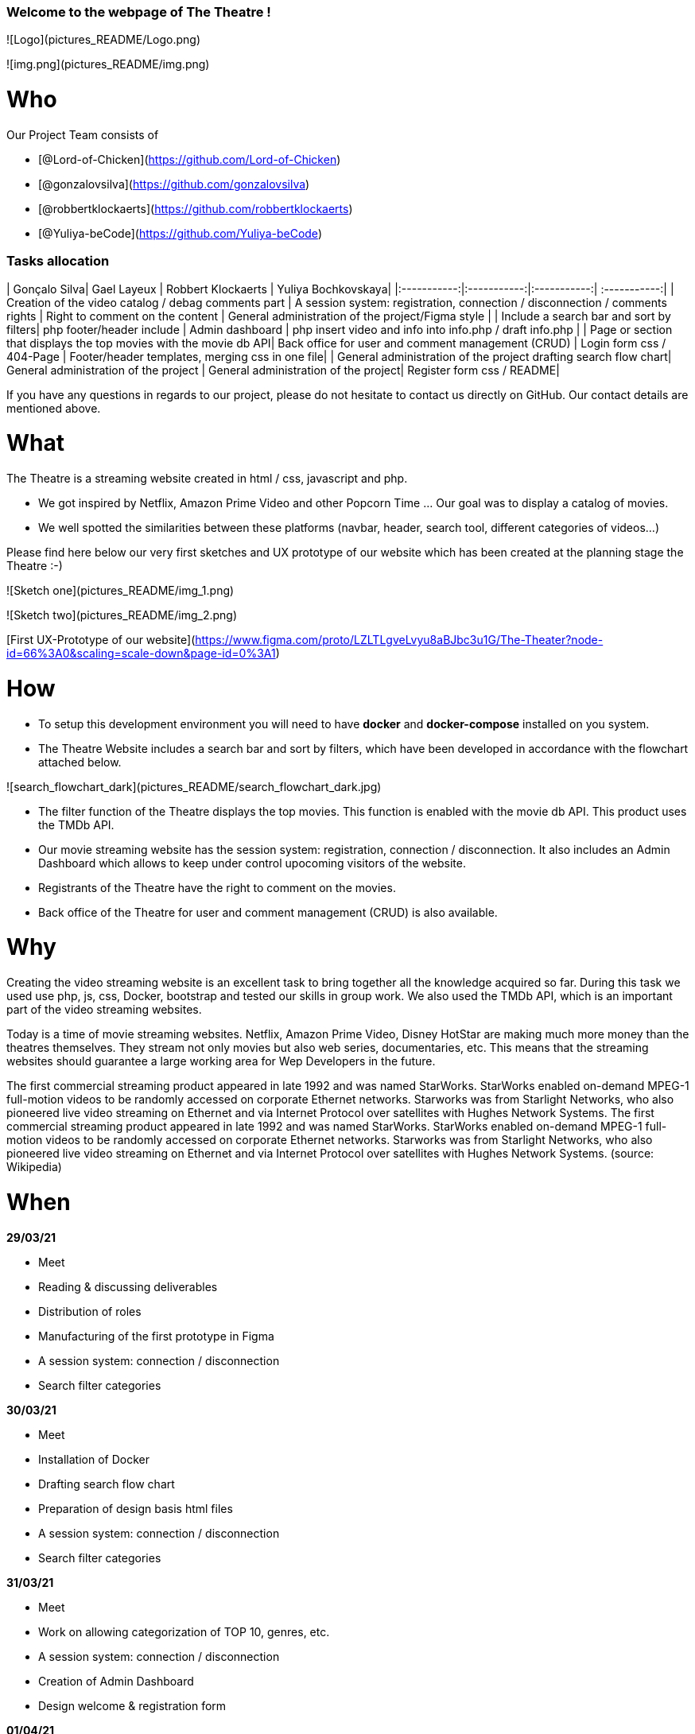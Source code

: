 ### Welcome to the webpage of The Theatre !

![Logo](pictures_README/Logo.png)

![img.png](pictures_README/img.png)

# Who

Our Project Team consists of

- [@Lord-of-Chicken](https://github.com/Lord-of-Chicken)
- [@gonzalovsilva](https://github.com/gonzalovsilva)
- [@robbertklockaerts](https://github.com/robbertklockaerts)
- [@Yuliya-beCode](https://github.com/Yuliya-beCode)

### Tasks allocation

| Gonçalo Silva| Gael Layeux | Robbert Klockaerts |  Yuliya Bochkovskaya|
|:-----------:|:-----------:|:-----------:| :-----------:|   
| Creation of the video catalog / debag comments part  | A session system: registration, connection / disconnection / comments rights | Right to comment on the content | General administration of the project/Figma style |  
| Include a search bar and sort by filters| php footer/header include | Admin dashboard | php insert video and info into info.php / draft info.php |
| Page or section that displays the top movies with the movie db API| Back office for user and comment management (CRUD) | Login form css / 404-Page |  Footer/header templates, merging css in one file|
| General administration of the project drafting search flow chart| General administration of the project | General administration of the project|  Register form css / README|

If you have any questions in regards to our project, please do not hesitate to contact us directly on GitHub. Our
contact details are mentioned above.



# What

The Theatre is a streaming website created in html / css, javascript and php.

* We got inspired by Netflix, Amazon Prime Video and other Popcorn Time ... Our goal was to display a catalog of movies.

* We well spotted the similarities between these platforms (navbar, header, search tool, different categories of
  videos…)

Please find here below our very first sketches and UX prototype of our website which has been created at the planning stage the
Theatre :-)

![Sketch one](pictures_README/img_1.png)

![Sketch two](pictures_README/img_2.png)

[First UX-Prototype of our website](https://www.figma.com/proto/LZLTLgveLvyu8aBJbc3u1G/The-Theater?node-id=66%3A0&scaling=scale-down&page-id=0%3A1)

# How

- To setup this development environment you will need to have **docker** and
  **docker-compose** installed on you system.

- The Theatre Website includes a search bar and sort by filters, which have been developed in accordance with the
  flowchart attached below.

![search_flowchart_dark](pictures_README/search_flowchart_dark.jpg)

- The filter function of the Theatre displays the top movies. This function is enabled with the movie db API. This
  product uses the TMDb API.

- Our movie streaming website has the session system: registration, connection / disconnection. It also includes an
  Admin Dashboard which allows to keep under control upocoming visitors of the website.

- Registrants of the Theatre have the right to comment on the movies.

- Back office of the Theatre for user and comment management (CRUD) is also available.

# Why

Creating the video streaming website is an excellent task to bring together all the knowledge acquired so far. During
this task we used use php, js, css, Docker, bootstrap and tested our skills in group work. We also used the TMDb API,
which is an important part of the video streaming websites.

Today is a time of movie streaming websites. Netflix, Amazon Prime Video, Disney HotStar are making much more money than
the theatres themselves. They stream not only movies but also web series, documentaries, etc. This means that the
streaming websites should guarantee a large working area for Wep Developers in the future.

The first commercial streaming product appeared in late 1992 and was named StarWorks. StarWorks enabled on-demand MPEG-1
full-motion videos to be randomly accessed on corporate Ethernet networks. Starworks was from Starlight Networks, who
also pioneered live video streaming on Ethernet and via Internet Protocol over satellites with Hughes Network Systems.
The first commercial streaming product appeared in late 1992 and was named StarWorks. StarWorks enabled on-demand MPEG-1
full-motion videos to be randomly accessed on corporate Ethernet networks. Starworks was from Starlight Networks, who
also pioneered live video streaming on Ethernet and via Internet Protocol over satellites with Hughes Network Systems. (source: Wikipedia)



# When

**29/03/21**

- Meet
- Reading & discussing deliverables
- Distribution of roles
- Manufacturing of the first prototype in Figma
- A session system: connection / disconnection
- Search filter categories

**30/03/21**

- Meet
- Installation of Docker
- Drafting search flow chart
- Preparation of design basis html files
- A session system: connection / disconnection
- Search filter categories

**31/03/21**

- Meet
- Work on allowing categorization of TOP 10, genres, etc.
- A session system: connection / disconnection
- Creation of Admin Dashboard
- Design welcome & registration form

**01/04/21**

- Meet
- Work on allowing categorization of TOP 10, genres, etc.
- Registrants have the right to enter the admin/users dashboard
- Work on the Figma UX
- Check responsive style

**02/04/21**

- Meet
- Work on allowing categorization of TOP 10, genres, etc.
- Registrants have the right to enter the admin/users dashboard
- Preparation of html page info.html for sorting the upcoming videos and video details
- Work on database
- Work on css styles

**06/04/21**

- Meet
- Research to the "methode GET"
- A session system: registration
- Work on database
- Work on css styles

**07/04/21**

- Meet
- Connecting sort system with the html form info.php and search bar
- A session system: registration / work on database
- Work on comments on the content of movies
- Work on css styles

**08/04/21**

- Meet
- A session system: registration / work on database
- Work on comments on the content of movies
- Creating header / footer
- Work on css styles

**09/04/21**

- Meet
- A session system: registration / work on database
- Work on README file
- Work on comments on the content of movies
- First trial to combine the files
- Creation of 404 page
- php include header & footer

**10/04/21**

- Combine all css styles in one file

**11/04/21**

- Work on README file
- A session system: registration / work on database

**12/04/21**

- Meet
- Merging the files
- Debag comments part 
- Work on 404-Page 
- Work on merging css 

**13/04/21**

- Deadline

# Evaluation criterias -> self check

- [x] We have realized all must-have features.
- [] There is a published GitHub page available.
- [] The code is well indented and commented.
- [x] The readme is clean and complete.
- [x] At least one Nice-to-have features is ok.
- [] The HTML and CSS pass the W3C Validation tool.
- [] The lighthouse test scores 90 at least on Performance, Best Practices, Accessibility and SEO.
- [] The code is well indented and commented.

